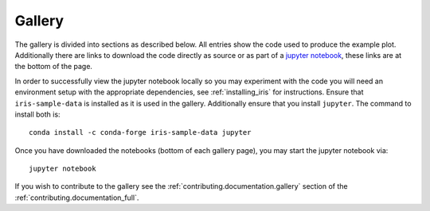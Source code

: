 .. _gallery_index:

Gallery
=======

The gallery is divided into sections as described below.  All entries
show the code used to produce the example plot.  Additionally there are links
to download the code directly as source or as part of a 
`jupyter notebook <https://jupyterlab.readthedocs.io/en/stable/>`_, 
these links are at the bottom of the page.

In order to successfully view the jupyter notebook locally so you may
experiment with the code you will need an environment setup with the 
appropriate dependencies, see :ref:`installing_iris` for instructions.  
Ensure that ``iris-sample-data`` is installed as it is used in the gallery.  
Additionally ensure that you install ``jupyter``.  The command to install both
is::

    conda install -c conda-forge iris-sample-data jupyter

Once you have downloaded the notebooks (bottom of each gallery page), 
you may start the jupyter notebook via::

  jupyter notebook

If you wish to contribute to the gallery see the 
:ref:`contributing.documentation.gallery` section of the 
:ref:`contributing.documentation_full`.
